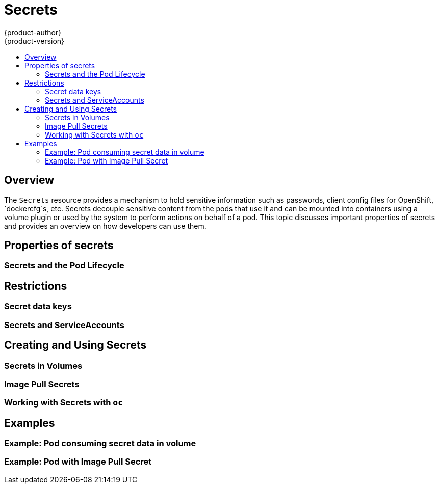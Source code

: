 = Secrets
{product-author}
{product-version}
:data-uri:
:icons:
:experimental:
:toc: macro
:toc-title:

toc::[]

== Overview

The `Secrets` resource provides a mechanism to hold sensitive information such as passwords,
client config files for OpenShift, `dockercfg`s, etc.  Secrets decouple sensitive content from
the pods that use it and can be mounted into containers using a volume plugin or used by the
system to perform actions on behalf of a pod.  This topic discusses important properties of 
secrets and provides an overview on how developers can use them.

== Properties of secrets

=== Secrets and the Pod Lifecycle

== Restrictions

=== Secret data keys

=== Secrets and ServiceAccounts

== Creating and Using Secrets

=== Secrets in Volumes

=== Image Pull Secrets

=== Working with Secrets with `oc`

== Examples

=== Example: Pod consuming secret data in volume

=== Example: Pod with Image Pull Secret
